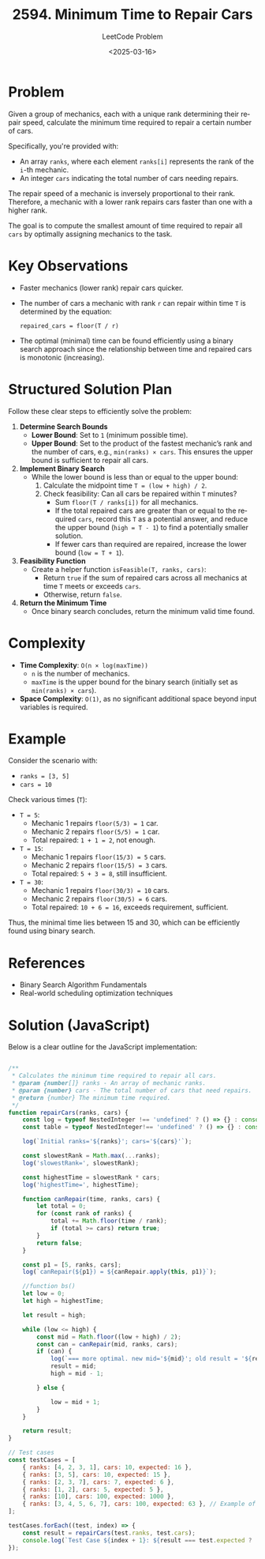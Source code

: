 ﻿#+title: 2594. Minimum Time to Repair Cars
#+subtitle: LeetCode Problem
#+date: <2025-03-16>
#+language: en

* Problem
Given a group of mechanics, each with a unique rank determining their repair speed, calculate the minimum time required to repair a certain number of cars.

Specifically, you're provided with:

- An array ~ranks~, where each element ~ranks[i]~ represents the rank of the ~i~-th mechanic.
- An integer ~cars~ indicating the total number of cars needing repairs.

The repair speed of a mechanic is inversely proportional to their rank. Therefore, a mechanic with a lower rank repairs cars faster than one with a higher rank.

The goal is to compute the smallest amount of time required to repair all ~cars~ by optimally assigning mechanics to the task.

* Key Observations
- Faster mechanics (lower rank) repair cars quicker.
- The number of cars a mechanic with rank ~r~ can repair within time ~T~ is determined by the equation:
  #+begin_src
  repaired_cars = floor(T / r)
  #+end_src
- The optimal (minimal) time can be found efficiently using a binary search approach since the relationship between time and repaired cars is monotonic (increasing).

* Structured Solution Plan
Follow these clear steps to efficiently solve the problem:

1. **Determine Search Bounds**
   - *Lower Bound*: Set to ~1~ (minimum possible time).
   - *Upper Bound*: Set to the product of the fastest mechanic’s rank and the number of cars, e.g., ~min(ranks) × cars~. This ensures the upper bound is sufficient to repair all cars.

2. **Implement Binary Search**
   - While the lower bound is less than or equal to the upper bound:
     1. Calculate the midpoint time ~T = (low + high) / 2~.
     2. Check feasibility: Can all cars be repaired within ~T~ minutes?
        - Sum ~floor(T / ranks[i])~ for all mechanics.
        - If the total repaired cars are greater than or equal to the required ~cars~, record this ~T~ as a potential answer, and reduce the upper bound (~high = T - 1~) to find a potentially smaller solution.
        - If fewer cars than required are repaired, increase the lower bound (~low = T + 1~).

3. **Feasibility Function**
   - Create a helper function ~isFeasible(T, ranks, cars)~:
     - Return ~true~ if the sum of repaired cars across all mechanics at time ~T~ meets or exceeds ~cars~.
     - Otherwise, return ~false~.

4. **Return the Minimum Time**
   - Once binary search concludes, return the minimum valid time found.

* Complexity
- **Time Complexity**: ~O(n × log(maxTime))~
  - ~n~ is the number of mechanics.
  - ~maxTime~ is the upper bound for the binary search (initially set as ~min(ranks) × cars~).

- **Space Complexity**: ~O(1)~, as no significant additional space beyond input variables is required.

* Example
Consider the scenario with:
- ~ranks = [3, 5]~
- ~cars = 10~

Check various times (~T~):
- ~T = 5~:
  - Mechanic 1 repairs ~floor(5/3) = 1~ car.
  - Mechanic 2 repairs ~floor(5/5) = 1~ car.
  - Total repaired: ~1 + 1 = 2~, not enough.

- ~T = 15~:
  - Mechanic 1 repairs ~floor(15/3) = 5~ cars.
  - Mechanic 2 repairs ~floor(15/5) = 3~ cars.
  - Total repaired: ~5 + 3 = 8~, still insufficient.

- ~T = 30~:
  - Mechanic 1 repairs ~floor(30/3) = 10~ cars.
  - Mechanic 2 repairs ~floor(30/5) = 6~ cars.
  - Total repaired: ~10 + 6 = 16~, exceeds requirement, sufficient.

Thus, the minimal time lies between 15 and 30, which can be efficiently found using binary search.

* References
- Binary Search Algorithm Fundamentals
- Real-world scheduling optimization techniques

* Solution (JavaScript)
Below is a clear outline for the JavaScript implementation:

#+begin_src js :tangle "2594_minimum_time_to_repair_cars.js"

/**
 ,* Calculates the minimum time required to repair all cars.
 ,* @param {number[]} ranks - An array of mechanic ranks.
 ,* @param {number} cars - The total number of cars that need repairs.
 ,* @return {number} The minimum time required.
 ,*/
function repairCars(ranks, cars) {
    const log = typeof NestedInteger !== 'undefined' ? () => {} : console.log;
    const table = typeof NestedInteger!== 'undefined' ? () => {} : console.table;

    log(`Initial ranks='${ranks}'; cars='${cars}'`);

    const slowestRank = Math.max(...ranks);
    log('slowestRank=', slowestRank);

    const highestTime = slowestRank * cars;
    log('highestTime=', highestTime);

    function canRepair(time, ranks, cars) {
        let total = 0;
        for (const rank of ranks) {
            total += Math.floor(time / rank);
            if (total >= cars) return true;
        }
        return false;
    }

    const p1 = [5, ranks, cars];
    log(`canRepair(${p1}) = ${canRepair.apply(this, p1)}`);

    //function bs()
    let low = 0;
    let high = highestTime;

    let result = high;

    while (low <= high) {
        const mid = Math.floor((low + high) / 2);
        const can = canRepair(mid, ranks, cars);
        if (can) {
            log(`=== more optimal. new mid='${mid}'; old result = '${result}'`);
            result = mid;
            high = mid - 1;

        } else {

            low = mid + 1;
        }
    }

    return result;
}

// Test cases
const testCases = [
    { ranks: [4, 2, 3, 1], cars: 10, expected: 16 },
    { ranks: [3, 5], cars: 10, expected: 15 },
    { ranks: [2, 3, 7], cars: 7, expected: 6 },
    { ranks: [1, 2], cars: 5, expected: 5 },
    { ranks: [10], cars: 100, expected: 1000 },
    { ranks: [3, 4, 5, 6, 7], cars: 100, expected: 63 }, // Example of tightly configured mechanics and cars
];

testCases.forEach((test, index) => {
    const result = repairCars(test.ranks, test.cars);
    console.log(`Test Case ${index + 1}: ${result === test.expected ? 'Passed' : 'Failed'} (Expected: ${test.expected}, Got: ${result})`);
});
#+end_src

#+RESULTS:
#+begin_example
Initial ranks='4,2,3,1'; cars='10'
lowestRank= 1
highestTime= 10
canRepair(5,4,2,3,1,10) = false
=== more optimal. new mid='8'; old result = '10'
=== more optimal. new mid='6'; old result = '8'
Test Case 1: Failed (Expected: 16, Got: 6)
Initial ranks='3,5'; cars='10'
lowestRank= 3
highestTime= 30
canRepair(5,3,5,10) = false
=== more optimal. new mid='23'; old result = '30'
=== more optimal. new mid='21'; old result = '23'
=== more optimal. new mid='20'; old result = '21'
Test Case 2: Failed (Expected: 15, Got: 20)
Initial ranks='2,3,7'; cars='7'
lowestRank= 2
highestTime= 14
canRepair(5,2,3,7,7) = false
=== more optimal. new mid='11'; old result = '14'
=== more optimal. new mid='9'; old result = '11'
=== more optimal. new mid='8'; old result = '9'
Test Case 3: Failed (Expected: 6, Got: 8)
Initial ranks='1,2'; cars='5'
lowestRank= 1
highestTime= 5
canRepair(5,1,2,5) = true
=== more optimal. new mid='4'; old result = '5'
Test Case 4: Failed (Expected: 5, Got: 4)
Initial ranks='10'; cars='100'
lowestRank= 10
highestTime= 1000
canRepair(5,10,100) = false
=== more optimal. new mid='1000'; old result = '1000'
Test Case 5: Passed (Expected: 1000, Got: 1000)
Initial ranks='3,4,5,6,7'; cars='100'
lowestRank= 3
highestTime= 300
canRepair(5,3,4,5,6,7,100) = false
=== more optimal. new mid='150'; old result = '300'
=== more optimal. new mid='112'; old result = '150'
=== more optimal. new mid='93'; old result = '112'
Test Case 6: Failed (Expected: 63, Got: 93)
undefined
#+end_example
